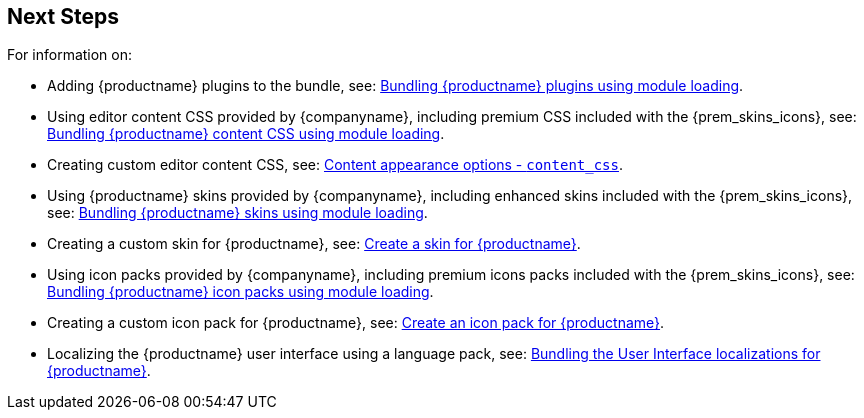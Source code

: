 == Next Steps

For information on:

* Adding {productname} plugins to the bundle, see: xref:bundling-plugins.adoc[Bundling {productname} plugins using module loading].
* Using editor content CSS provided by {companyname}, including premium CSS included with the {prem_skins_icons}, see: xref:bundling-content-css.adoc[Bundling {productname} content CSS using module loading].
* Creating custom editor content CSS, see: xref:add-css-options.adoc#content_css[Content appearance options - `+content_css+`].
* Using {productname} skins provided by {companyname}, including enhanced skins included with the {prem_skins_icons}, see: xref:bundling-skins.adoc[Bundling {productname} skins using module loading].
* Creating a custom skin for {productname}, see: xref:creating-a-skin.adoc[Create a skin for {productname}].
* Using icon packs provided by {companyname}, including premium icons packs included with the {prem_skins_icons}, see: xref:bundling-icons.adoc[Bundling {productname} icon packs using module loading].
* Creating a custom icon pack for {productname}, see: xref:creating-an-icon-pack.adoc[Create an icon pack for {productname}].
* Localizing the {productname} user interface using a language pack, see: xref:bundling-localization.adoc[Bundling the User Interface localizations for {productname}].
